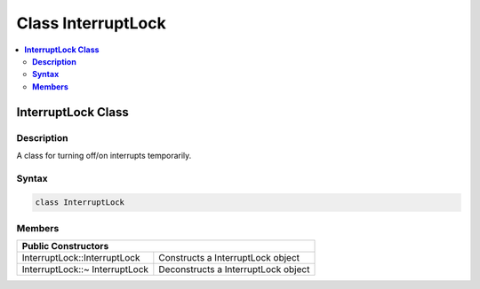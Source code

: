Class InterruptLock
===================

.. contents::
  :local:
  :depth: 2

**InterruptLock Class**
-----------------------

**Description**
~~~~~~~~~~~~~~~

A class for turning off/on interrupts temporarily.

**Syntax**
~~~~~~~~~~

.. code-block:: c++

    class InterruptLock

**Members**
~~~~~~~~~~~

+--------------------------------+-------------------------------------+
| **Public Constructors**                                              |
+================================+=====================================+
| InterruptLock::InterruptLock   | Constructs a InterruptLock object   |
+--------------------------------+-------------------------------------+
| InterruptLock::~ InterruptLock | Deconstructs a InterruptLock object |
+--------------------------------+-------------------------------------+
